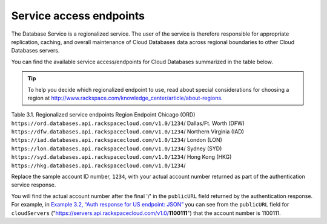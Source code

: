 .. _cdb-dg-generalapi-service-access-endpoints:

========================
Service access endpoints
========================

The Database Service is a regionalized service. The user of the service
is therefore responsible for appropriate replication, caching, and
overall maintenance of Cloud Databases data across regional boundaries
to other Cloud Databases servers.

You can find the available service access/endpoints for Cloud Databases
summarized in the table below.

..  tip:: 

  To help you decide which regionalized endpoint to use, read about
  special considerations for choosing a region at
  http://www.rackspace.com/knowledge_center/article/about-regions.

Table 3.1. Regionalized service endpoints
Region
Endpoint
Chicago (ORD)
``https://ord.databases.api.rackspacecloud.com/v1.0/``\ ``1234``/
Dallas/Ft. Worth (DFW)
``https://dfw.databases.api.rackspacecloud.com/v1.0/``\ ``1234``/
Northern Virginia (IAD)
``https://iad.databases.api.rackspacecloud.com/v1.0/``\ ``1234``/
London (LON)
``https://lon.databases.api.rackspacecloud.com/v1.0/``\ ``1234``/
Sydney (SYD)
``https://syd.databases.api.rackspacecloud.com/v1.0/``\ ``1234``/
Hong Kong (HKG)
``https://hkg.databases.api.rackspacecloud.com/v1.0/``\ ``1234``/

Replace the sample account ID number, ``1234``, with your actual account
number returned as part of the authentication service response.

You will find the actual account number after the final '/' in the
``publicURL`` field returned by the authentication response. For
example, in `Example 3.2, “Auth response for US endpoint:
JSON” <Retrieving_Auth_Token.html#auth-response-example-json>`__ you can
see from the ``publicURL`` field for ``cloudServers``
("https://servers.api.rackspacecloud.com/v1.0/**1100111**") that the
account number is 1100111.
